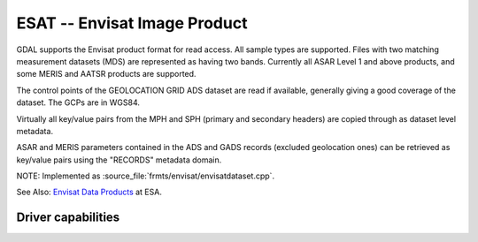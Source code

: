 .. _raster.esat:

================================================================================
ESAT -- Envisat Image Product
================================================================================

.. shortname:: ESAT

.. built_in_by_default::

GDAL supports the Envisat product format for read access. All sample
types are supported. Files with two matching measurement datasets (MDS)
are represented as having two bands. Currently all ASAR Level 1 and
above products, and some MERIS and AATSR products are supported.

The control points of the GEOLOCATION GRID ADS dataset are read if
available, generally giving a good coverage of the dataset. The GCPs are
in WGS84.

Virtually all key/value pairs from the MPH and SPH (primary and
secondary headers) are copied through as dataset level metadata.

ASAR and MERIS parameters contained in the ADS and GADS records
(excluded geolocation ones) can be retrieved as key/value pairs using
the "RECORDS" metadata domain.

NOTE: Implemented as :source_file:`frmts/envisat/envisatdataset.cpp`.

See Also: `Envisat Data
Products <http://envisat.esa.int/dataproducts/>`__ at ESA.

Driver capabilities
-------------------

.. supports_virtualio::
